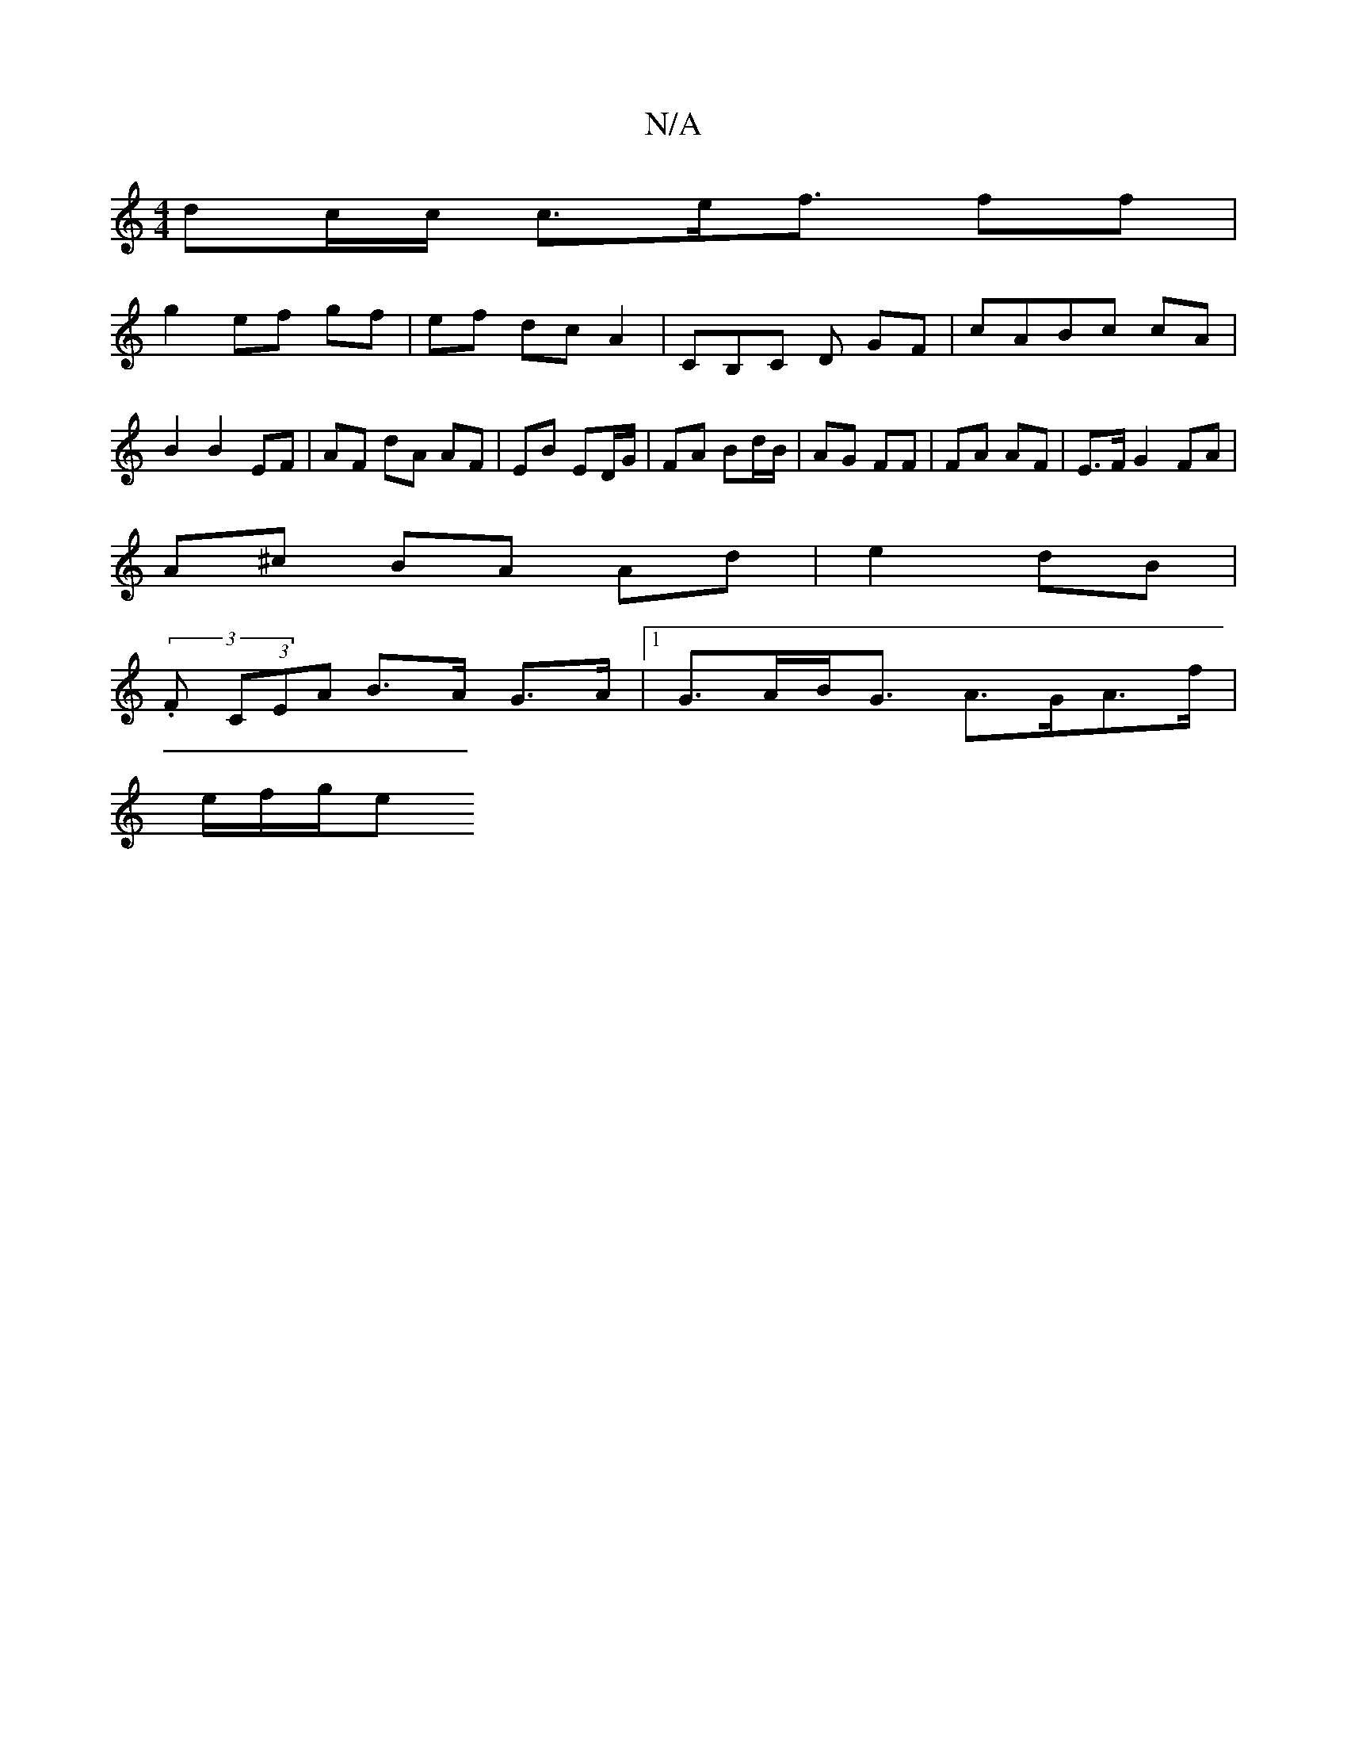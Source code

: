 X:1
T:N/A
M:4/4
R:N/A
K:Cmajor
dc/2c/ c3/2e/2f3/2 ff|
g2 ef gf|ef dc A2 | CB,C D GF|cABc cA | B2 B2 EF | AF dA AF | EB ED/G/ | FA Bd/B/ | AG FF | FA AF | E>F G2 FA |
A^c BA Ad | e2 dB |
(3.F (3CEA B>A G>A |1 G>AB<G A>GA>f |
e/f/g/e